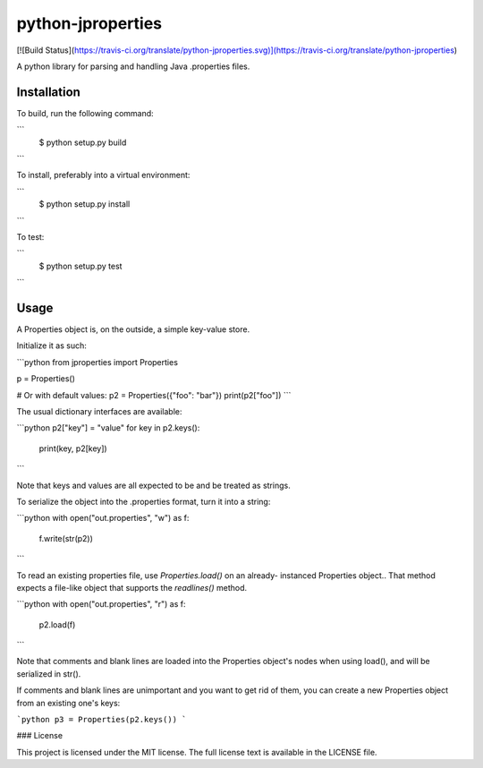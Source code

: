 python-jproperties
==================
[![Build Status](https://travis-ci.org/translate/python-jproperties.svg)](https://travis-ci.org/translate/python-jproperties)

A python library for parsing and handling Java .properties files.


Installation
------------

To build, run the following command:

```
 $ python setup.py build
```

To install, preferably into a virtual environment:

```
 $ python setup.py install
```

To test:

```
 $ python setup.py test
```

Usage
-----

A Properties object is, on the outside, a simple key-value store.

Initialize it as such:

```python
from jproperties import Properties

p = Properties()

# Or with default values:
p2 = Properties({"foo": "bar"})
print(p2["foo"])
```

The usual dictionary interfaces are available:

```python
p2["key"] = "value"
for key in p2.keys():
	print(key, p2[key])
```

Note that keys and values are all expected to be and be treated as strings.

To serialize the object into the .properties format, turn it into a string:

```python
with open("out.properties", "w") as f:
	f.write(str(p2))
```

To read an existing properties file, use `Properties.load()` on an already-
instanced Properties object.. That method expects a file-like object that
supports the `readlines()` method.

```python
with open("out.properties", "r") as f:
	p2.load(f)
```

Note that comments and blank lines are loaded into the Properties object's
nodes when using load(), and will be serialized in str().

If comments and blank lines are unimportant and you want to get rid of them,
you can create a new Properties object from an existing one's keys:

```python
p3 = Properties(p2.keys())
```


### License

This project is licensed under the MIT license. The full license text is
available in the LICENSE file.


